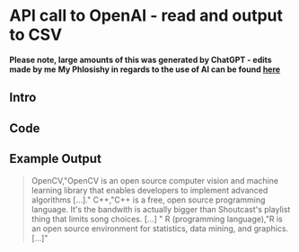 * API call to OpenAI - read and output to CSV

*Please note, large amounts of this was generated by ChatGPT - edits made by me*
*My Phlosishy in regards to the use of AI can be found [[eww:http://timothyjohnsonsci.com/posts/2023/01/02/fake/][here]]*

** Intro

** Code

** Example Output

#+begin_quote
OpenCV,"OpenCV is an open source computer vision and machine learning library that enables developers to implement advanced algorithms [...]."
C++,"C++ is a free, open source programming language. It's the bandwith is actually bigger than Shoutcast's playlist thing that limits song choices. [...] "
R (programming language),"R is an open source environment for statistics, data mining, and graphics. [...]"

#+end_quote
